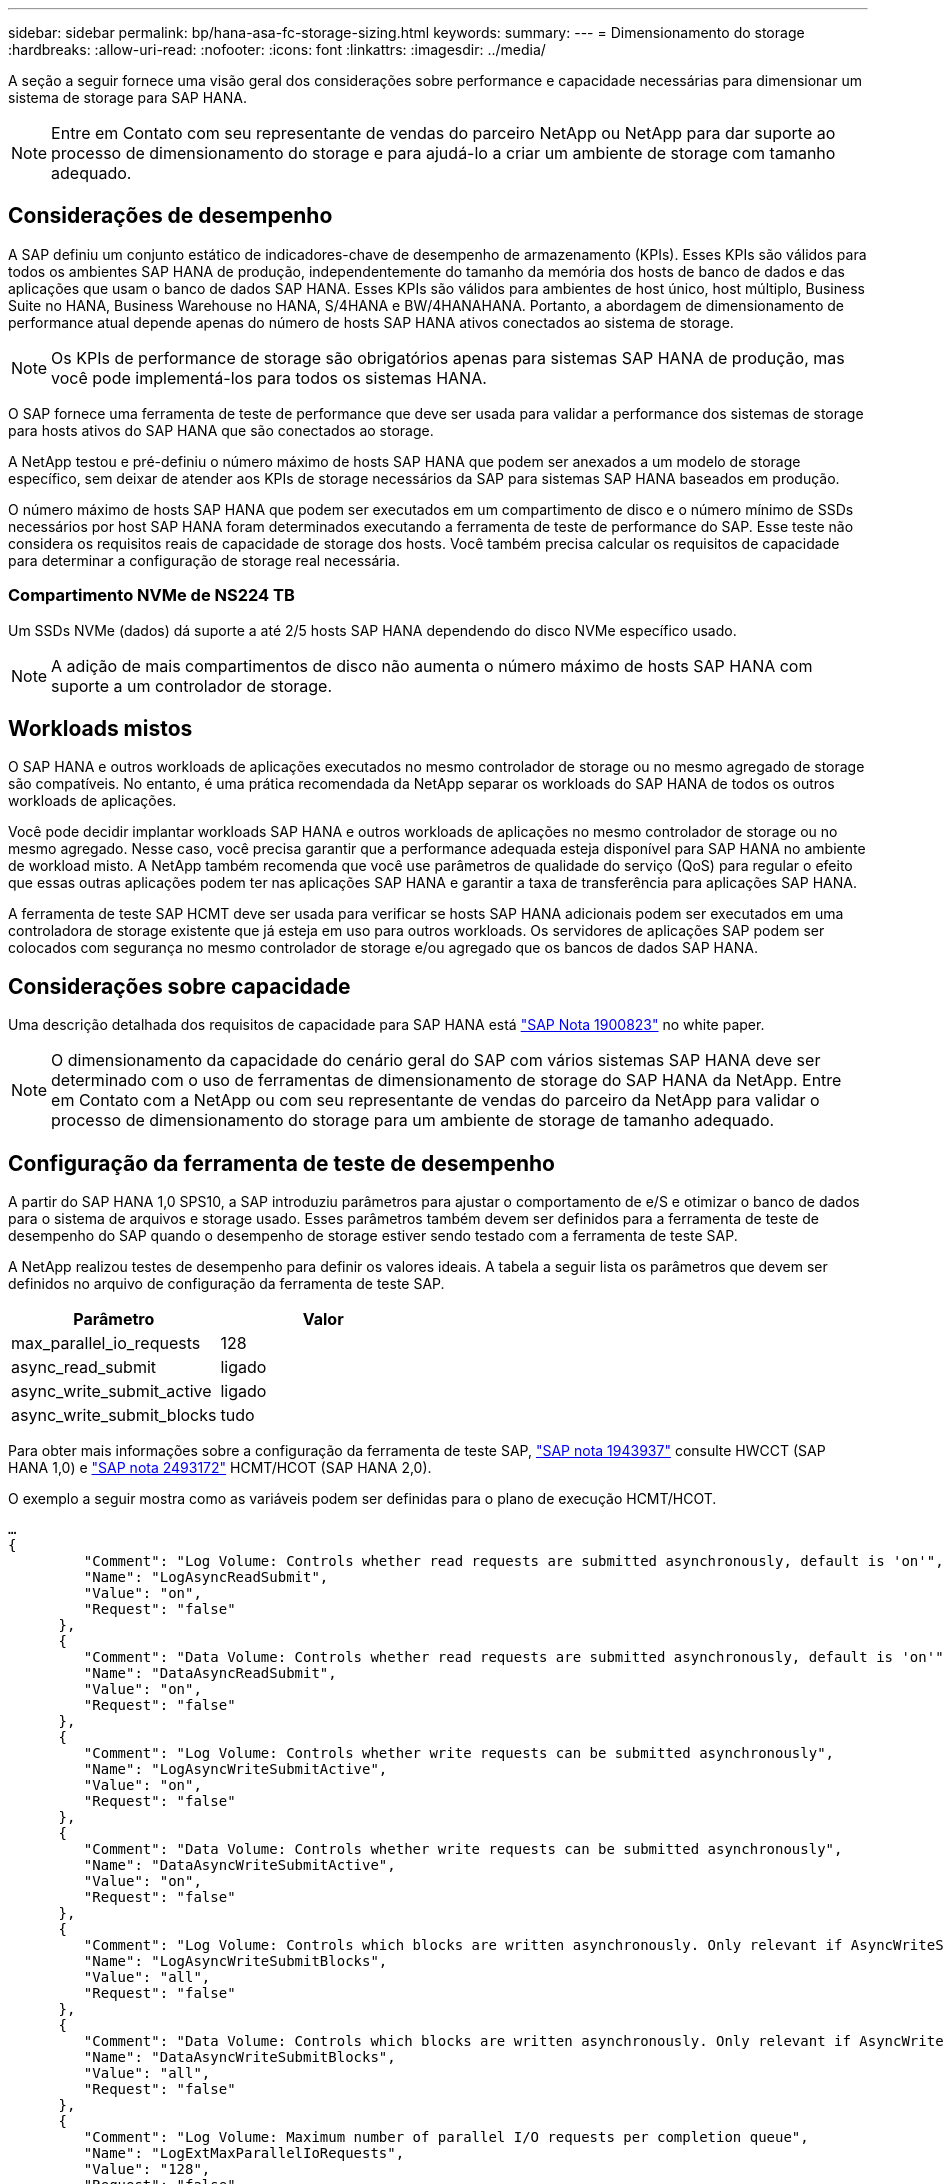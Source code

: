 ---
sidebar: sidebar 
permalink: bp/hana-asa-fc-storage-sizing.html 
keywords:  
summary:  
---
= Dimensionamento do storage
:hardbreaks:
:allow-uri-read: 
:nofooter: 
:icons: font
:linkattrs: 
:imagesdir: ../media/


[role="lead"]
A seção a seguir fornece uma visão geral dos considerações sobre performance e capacidade necessárias para dimensionar um sistema de storage para SAP HANA.


NOTE: Entre em Contato com seu representante de vendas do parceiro NetApp ou NetApp para dar suporte ao processo de dimensionamento do storage e para ajudá-lo a criar um ambiente de storage com tamanho adequado.



== Considerações de desempenho

A SAP definiu um conjunto estático de indicadores-chave de desempenho de armazenamento (KPIs). Esses KPIs são válidos para todos os ambientes SAP HANA de produção, independentemente do tamanho da memória dos hosts de banco de dados e das aplicações que usam o banco de dados SAP HANA. Esses KPIs são válidos para ambientes de host único, host múltiplo, Business Suite no HANA, Business Warehouse no HANA, S/4HANA e BW/4HANAHANA. Portanto, a abordagem de dimensionamento de performance atual depende apenas do número de hosts SAP HANA ativos conectados ao sistema de storage.


NOTE: Os KPIs de performance de storage são obrigatórios apenas para sistemas SAP HANA de produção, mas você pode implementá-los para todos os sistemas HANA.

O SAP fornece uma ferramenta de teste de performance que deve ser usada para validar a performance dos sistemas de storage para hosts ativos do SAP HANA que são conectados ao storage.

A NetApp testou e pré-definiu o número máximo de hosts SAP HANA que podem ser anexados a um modelo de storage específico, sem deixar de atender aos KPIs de storage necessários da SAP para sistemas SAP HANA baseados em produção.

O número máximo de hosts SAP HANA que podem ser executados em um compartimento de disco e o número mínimo de SSDs necessários por host SAP HANA foram determinados executando a ferramenta de teste de performance do SAP. Esse teste não considera os requisitos reais de capacidade de storage dos hosts. Você também precisa calcular os requisitos de capacidade para determinar a configuração de storage real necessária.



=== Compartimento NVMe de NS224 TB

Um SSDs NVMe (dados) dá suporte a até 2/5 hosts SAP HANA dependendo do disco NVMe específico usado.


NOTE: A adição de mais compartimentos de disco não aumenta o número máximo de hosts SAP HANA com suporte a um controlador de storage.



== Workloads mistos

O SAP HANA e outros workloads de aplicações executados no mesmo controlador de storage ou no mesmo agregado de storage são compatíveis. No entanto, é uma prática recomendada da NetApp separar os workloads do SAP HANA de todos os outros workloads de aplicações.

Você pode decidir implantar workloads SAP HANA e outros workloads de aplicações no mesmo controlador de storage ou no mesmo agregado. Nesse caso, você precisa garantir que a performance adequada esteja disponível para SAP HANA no ambiente de workload misto. A NetApp também recomenda que você use parâmetros de qualidade do serviço (QoS) para regular o efeito que essas outras aplicações podem ter nas aplicações SAP HANA e garantir a taxa de transferência para aplicações SAP HANA.

A ferramenta de teste SAP HCMT deve ser usada para verificar se hosts SAP HANA adicionais podem ser executados em uma controladora de storage existente que já esteja em uso para outros workloads. Os servidores de aplicações SAP podem ser colocados com segurança no mesmo controlador de storage e/ou agregado que os bancos de dados SAP HANA.



== Considerações sobre capacidade

Uma descrição detalhada dos requisitos de capacidade para SAP HANA está https://launchpad.support.sap.com/#/notes/1900823["SAP Nota 1900823"^] no white paper.


NOTE: O dimensionamento da capacidade do cenário geral do SAP com vários sistemas SAP HANA deve ser determinado com o uso de ferramentas de dimensionamento de storage do SAP HANA da NetApp. Entre em Contato com a NetApp ou com seu representante de vendas do parceiro da NetApp para validar o processo de dimensionamento do storage para um ambiente de storage de tamanho adequado.



== Configuração da ferramenta de teste de desempenho

A partir do SAP HANA 1,0 SPS10, a SAP introduziu parâmetros para ajustar o comportamento de e/S e otimizar o banco de dados para o sistema de arquivos e storage usado. Esses parâmetros também devem ser definidos para a ferramenta de teste de desempenho do SAP quando o desempenho de storage estiver sendo testado com a ferramenta de teste SAP.

A NetApp realizou testes de desempenho para definir os valores ideais. A tabela a seguir lista os parâmetros que devem ser definidos no arquivo de configuração da ferramenta de teste SAP.

|===
| Parâmetro | Valor 


| max_parallel_io_requests | 128 


| async_read_submit | ligado 


| async_write_submit_active | ligado 


| async_write_submit_blocks | tudo 
|===
Para obter mais informações sobre a configuração da ferramenta de teste SAP, https://service.sap.com/sap/support/notes/1943937["SAP nota 1943937"^] consulte HWCCT (SAP HANA 1,0) e https://launchpad.support.sap.com/["SAP nota 2493172"^] HCMT/HCOT (SAP HANA 2,0).

O exemplo a seguir mostra como as variáveis podem ser definidas para o plano de execução HCMT/HCOT.

....
…
{
         "Comment": "Log Volume: Controls whether read requests are submitted asynchronously, default is 'on'",
         "Name": "LogAsyncReadSubmit",
         "Value": "on",
         "Request": "false"
      },
      {
         "Comment": "Data Volume: Controls whether read requests are submitted asynchronously, default is 'on'",
         "Name": "DataAsyncReadSubmit",
         "Value": "on",
         "Request": "false"
      },
      {
         "Comment": "Log Volume: Controls whether write requests can be submitted asynchronously",
         "Name": "LogAsyncWriteSubmitActive",
         "Value": "on",
         "Request": "false"
      },
      {
         "Comment": "Data Volume: Controls whether write requests can be submitted asynchronously",
         "Name": "DataAsyncWriteSubmitActive",
         "Value": "on",
         "Request": "false"
      },
      {
         "Comment": "Log Volume: Controls which blocks are written asynchronously. Only relevant if AsyncWriteSubmitActive is 'on' or 'auto' and file system is flagged as requiring asynchronous write submits",
         "Name": "LogAsyncWriteSubmitBlocks",
         "Value": "all",
         "Request": "false"
      },
      {
         "Comment": "Data Volume: Controls which blocks are written asynchronously. Only relevant if AsyncWriteSubmitActive is 'on' or 'auto' and file system is flagged as requiring asynchronous write submits",
         "Name": "DataAsyncWriteSubmitBlocks",
         "Value": "all",
         "Request": "false"
      },
      {
         "Comment": "Log Volume: Maximum number of parallel I/O requests per completion queue",
         "Name": "LogExtMaxParallelIoRequests",
         "Value": "128",
         "Request": "false"
      },
      {
         "Comment": "Data Volume: Maximum number of parallel I/O requests per completion queue",
         "Name": "DataExtMaxParallelIoRequests",
         "Value": "128",
         "Request": "false"
      }, …
....
Essas variáveis devem ser usadas para a configuração do teste. Este é geralmente o caso com os planos de execução predefinidos que o SAP entrega com a ferramenta HCMT/HCOT. O exemplo a seguir para um teste de gravação de log 4K é de um plano de execução.

....
…
      {
         "ID": "D664D001-933D-41DE-A904F304AEB67906",
         "Note": "File System Write Test",
         "ExecutionVariants": [
            {
               "ScaleOut": {
                  "Port": "${RemotePort}",
                  "Hosts": "${Hosts}",
                  "ConcurrentExecution": "${FSConcurrentExecution}"
               },
               "RepeatCount": "${TestRepeatCount}",
               "Description": "4K Block, Log Volume 5GB, Overwrite",
               "Hint": "Log",
               "InputVector": {
                  "BlockSize": 4096,
                  "DirectoryName": "${LogVolume}",
                  "FileOverwrite": true,
                  "FileSize": 5368709120,
                  "RandomAccess": false,
                  "RandomData": true,
                  "AsyncReadSubmit": "${LogAsyncReadSubmit}",
                  "AsyncWriteSubmitActive": "${LogAsyncWriteSubmitActive}",
                  "AsyncWriteSubmitBlocks": "${LogAsyncWriteSubmitBlocks}",
                  "ExtMaxParallelIoRequests": "${LogExtMaxParallelIoRequests}",
                  "ExtMaxSubmitBatchSize": "${LogExtMaxSubmitBatchSize}",
                  "ExtMinSubmitBatchSize": "${LogExtMinSubmitBatchSize}",
                  "ExtNumCompletionQueues": "${LogExtNumCompletionQueues}",
                  "ExtNumSubmitQueues": "${LogExtNumSubmitQueues}",
                  "ExtSizeKernelIoQueue": "${ExtSizeKernelIoQueue}"
               }
            },
…
....


== Visão geral do processo de dimensionamento de armazenamento

O número de discos por host HANA e a densidade de host do SAP HANA para cada modelo de storage foram determinados usando a ferramenta de teste do SAP HANA.

O processo de dimensionamento exige detalhes como o número de hosts SAP HANA de produção e não produção, o tamanho da RAM de cada host e a retenção de backup das cópias Snapshot baseadas em storage. O número de hosts do SAP HANA determina o controlador de storage e o número de discos necessários.

O tamanho da RAM, o tamanho líquido dos dados no disco de cada host SAP HANA e o período de retenção do backup de cópia Snapshot são usados como entradas durante o dimensionamento da capacidade.

A figura a seguir resume o processo de dimensionamento.

image:saphana_asa_fc_image8a.png["Processo de dimensionamento do SAP HANA"]
